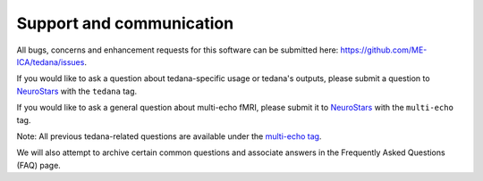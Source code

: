 .. _support_ref:

Support and communication
-------------------------
All bugs, concerns and enhancement requests for this software can be submitted here: https://github.com/ME-ICA/tedana/issues.

If you would like to ask a question about tedana-specific usage or tedana's outputs, please submit a question to `NeuroStars`_ with the ``tedana`` tag.

If you would like to ask a general question about multi-echo fMRI, please submit it to `NeuroStars`_ with the ``multi-echo`` tag.

Note: All previous tedana-related questions are available under the `multi-echo tag`_.

We will also attempt to archive certain common questions and associate answers in the Frequently Asked Questions (FAQ) page.

.. _multi-echo tag: https://neurostars.org/tags/multi-echo
.. _NeuroStars: https://neurostars.org
.. _tedana: https://neurostars.org/tags/tedana
